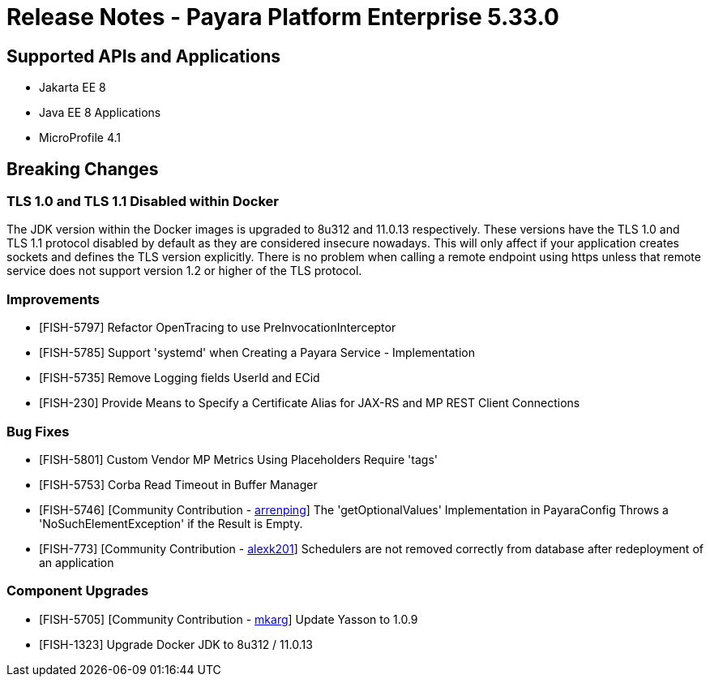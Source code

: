= Release Notes - Payara Platform Enterprise 5.33.0

== Supported APIs and Applications
* Jakarta EE 8
* Java EE 8 Applications
* MicroProfile 4.1

== Breaking Changes
=== TLS 1.0 and TLS 1.1 Disabled within Docker

The JDK version within the Docker images is upgraded to 8u312 and 11.0.13 respectively.  These versions have the TLS 1.0 and TLS 1.1 protocol disabled by default as they are considered insecure nowadays. This will only affect if your application creates sockets and defines the TLS version explicitly. There is no problem when calling a remote endpoint using https unless that remote service does not support version 1.2 or higher of the TLS protocol.

=== Improvements

* [FISH-5797] Refactor OpenTracing to use PreInvocationInterceptor
* [FISH-5785] Support 'systemd' when Creating a Payara Service - Implementation
* [FISH-5735] Remove Logging fields UserId and ECid
* [FISH-230] Provide Means to Specify a Certificate Alias for JAX-RS and MP REST Client Connections

=== Bug Fixes

* [FISH-5801] Custom Vendor MP Metrics Using Placeholders Require 'tags'
* [FISH-5753] Corba Read Timeout in Buffer Manager
* [FISH-5746] [Community Contribution - https://github.com/arrenping[arrenping]] The 'getOptionalValues' Implementation in PayaraConfig Throws a 'NoSuchElementException' if the Result is Empty.
* [FISH-773] [Community Contribution - https://github.com/alexk201[alexk201]] Schedulers are not removed correctly from database after redeployment of an application


=== Component Upgrades

* [FISH-5705] [Community Contribution - https://github.com/mkarg[mkarg]] Update Yasson to 1.0.9
* [FISH-1323] Upgrade Docker JDK to 8u312 / 11.0.13


